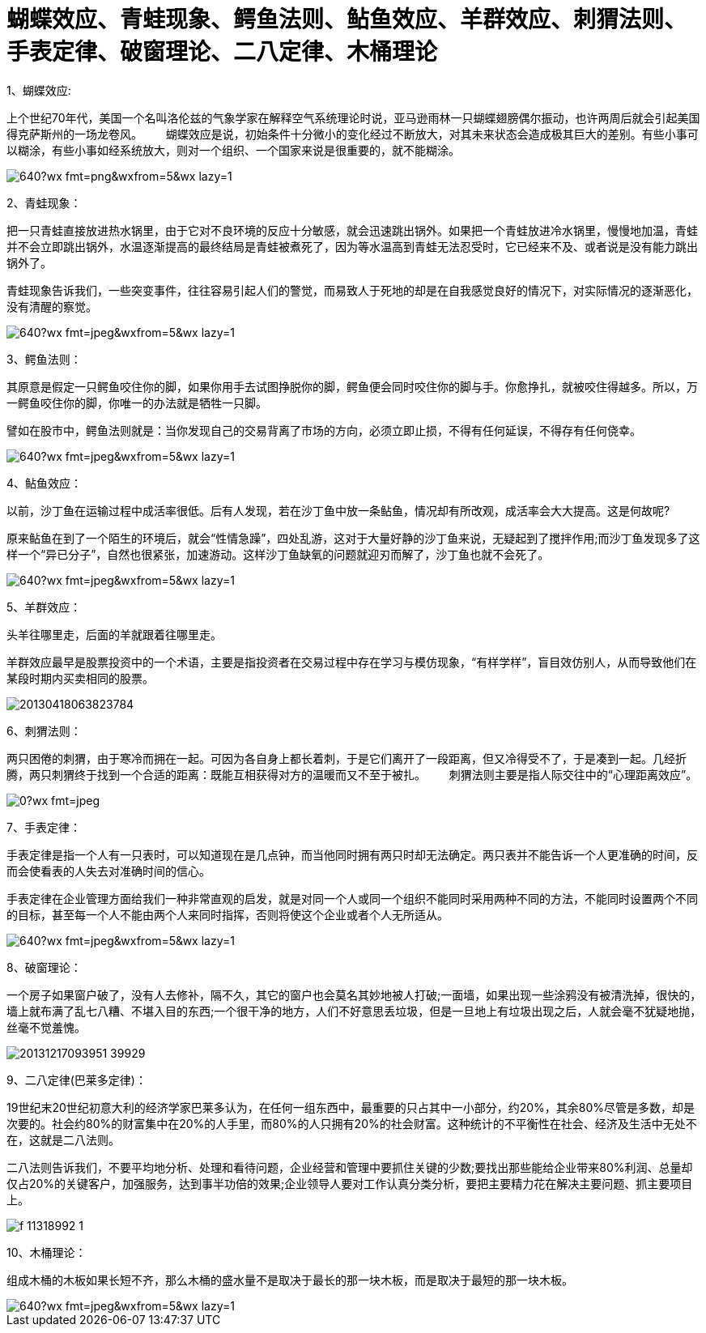 = 蝴蝶效应、青蛙现象、鳄鱼法则、鲇鱼效应、羊群效应、刺猬法则、手表定律、破窗理论、二八定律、木桶理论

:hp-tags: 效应，营销

1、蝴蝶效应:

上个世纪70年代，美国一个名叫洛伦兹的气象学家在解释空气系统理论时说，亚马逊雨林一只蝴蝶翅膀偶尔振动，也许两周后就会引起美国得克萨斯州的一场龙卷风。　
　
蝴蝶效应是说，初始条件十分微小的变化经过不断放大，对其未来状态会造成极其巨大的差别。有些小事可以糊涂，有些小事如经系统放大，则对一个组织、一个国家来说是很重要的，就不能糊涂。

image::http://mmbiz.qpic.cn/mmbiz/m2pSvWySAm4qL0ibCqu5iaJIEqfZs2xAvOibmIgEYibkNeyKdhWvGo6n71eE5sOUksWjh9pspORhhEmdbSYLkzcyNg/640?wx_fmt=png&wxfrom=5&wx_lazy=1[]

2、青蛙现象：

把一只青蛙直接放进热水锅里，由于它对不良环境的反应十分敏感，就会迅速跳出锅外。如果把一个青蛙放进冷水锅里，慢慢地加温，青蛙并不会立即跳出锅外，水温逐渐提高的最终结局是青蛙被煮死了，因为等水温高到青蛙无法忍受时，它已经来不及、或者说是没有能力跳出锅外了。

青蛙现象告诉我们，一些突变事件，往往容易引起人们的警觉，而易致人于死地的却是在自我感觉良好的情况下，对实际情况的逐渐恶化，没有清醒的察觉。

image::http://mmbiz.qpic.cn/mmbiz/m2pSvWySAm4qL0ibCqu5iaJIEqfZs2xAvOiaozUFmfUvib1f1nRSslZ8ibFT81tX4fw751uMxMwux6nskbyk3BRonUA/640?wx_fmt=jpeg&wxfrom=5&wx_lazy=1[]

3、鳄鱼法则：

其原意是假定一只鳄鱼咬住你的脚，如果你用手去试图挣脱你的脚，鳄鱼便会同时咬住你的脚与手。你愈挣扎，就被咬住得越多。所以，万一鳄鱼咬住你的脚，你唯一的办法就是牺牲一只脚。

譬如在股市中，鳄鱼法则就是：当你发现自己的交易背离了市场的方向，必须立即止损，不得有任何延误，不得存有任何侥幸。

image::http://mmbiz.qpic.cn/mmbiz/m2pSvWySAm4qL0ibCqu5iaJIEqfZs2xAvO34VySDeKODGXJR7PeuXPqWmnWpIUAjGIdmZQQ3qQURmzAZRkLOuuyA/640?wx_fmt=jpeg&wxfrom=5&wx_lazy=1[]

4、鲇鱼效应：

以前，沙丁鱼在运输过程中成活率很低。后有人发现，若在沙丁鱼中放一条鲇鱼，情况却有所改观，成活率会大大提高。这是何故呢?

原来鲇鱼在到了一个陌生的环境后，就会“性情急躁”，四处乱游，这对于大量好静的沙丁鱼来说，无疑起到了搅拌作用;而沙丁鱼发现多了这样一个“异已分子”，自然也很紧张，加速游动。这样沙丁鱼缺氧的问题就迎刃而解了，沙丁鱼也就不会死了。

image::http://mmbiz.qpic.cn/mmbiz/m2pSvWySAm4qL0ibCqu5iaJIEqfZs2xAvOCsL9s7ibj6PbnABbqbVDZMLg2x2o5HPXBTv0hhia3iaiaNNYcwynr2cn5g/640?wx_fmt=jpeg&wxfrom=5&wx_lazy=1[]

5、羊群效应：

头羊往哪里走，后面的羊就跟着往哪里走。

羊群效应最早是股票投资中的一个术语，主要是指投资者在交易过程中存在学习与模仿现象，“有样学样”，盲目效仿别人，从而导致他们在某段时期内买卖相同的股票。

image::http://www.chinasych.com/uploadfile/2013/0418/20130418063823784.jpg[]

6、刺猬法则：

两只困倦的刺猬，由于寒冷而拥在一起。可因为各自身上都长着刺，于是它们离开了一段距离，但又冷得受不了，于是凑到一起。几经折腾，两只刺猬终于找到一个合适的距离：既能互相获得对方的温暖而又不至于被扎。　
　
刺猬法则主要是指人际交往中的“心理距离效应”。

image::http://mmbiz.qpic.cn/mmbiz/BIH6m4FJcJk3Vx5Pibdw3fQMzyrbFicJ4icZGX0fx2kNNc8uCAJO6yW32dPwJvibfHlvzc2nT9ibkbOXqOheQfSuUxA/0?wx_fmt=jpeg[]

7、手表定律：

手表定律是指一个人有一只表时，可以知道现在是几点钟，而当他同时拥有两只时却无法确定。两只表并不能告诉一个人更准确的时间，反而会使看表的人失去对准确时间的信心。

手表定律在企业管理方面给我们一种非常直观的启发，就是对同一个人或同一个组织不能同时采用两种不同的方法，不能同时设置两个不同的目标，甚至每一个人不能由两个人来同时指挥，否则将使这个企业或者个人无所适从。

image::http://mmbiz.qpic.cn/mmbiz/m2pSvWySAm4qL0ibCqu5iaJIEqfZs2xAvOtjmWHmucVVE9W0o1AN8stx7j1SO9iciaB5aY3Oict4XOgBicYf2mA8JoGQ/640?wx_fmt=jpeg&wxfrom=5&wx_lazy=1[]

8、破窗理论：

一个房子如果窗户破了，没有人去修补，隔不久，其它的窗户也会莫名其妙地被人打破;一面墙，如果出现一些涂鸦没有被清洗掉，很快的，墙上就布满了乱七八糟、不堪入目的东西;一个很干净的地方，人们不好意思丢垃圾，但是一旦地上有垃圾出现之后，人就会毫不犹疑地抛，丝毫不觉羞愧。

image::http://xinews.com.cn/ware/upload/20131217/20131217093951_39929.jpg[]

9、二八定律(巴莱多定律)：

19世纪末20世纪初意大利的经济学家巴莱多认为，在任何一组东西中，最重要的只占其中一小部分，约20%，其余80%尽管是多数，却是次要的。社会约80%的财富集中在20%的人手里，而80%的人只拥有20%的社会财富。这种统计的不平衡性在社会、经济及生活中无处不在，这就是二八法则。

二八法则告诉我们，不要平均地分析、处理和看待问题，企业经营和管理中要抓住关键的少数;要找出那些能给企业带来80%利润、总量却仅占20%的关键客户，加强服务，达到事半功倍的效果;企业领导人要对工作认真分类分析，要把主要精力花在解决主要问题、抓主要项目上。

image::http://g.udn.com.tw/upfiles/B_AN/anserelearning/PSN_PHOTO/992/f_11318992_1.gif[]

10、木桶理论：

组成木桶的木板如果长短不齐，那么木桶的盛水量不是取决于最长的那一块木板，而是取决于最短的那一块木板。

image::http://mmbiz.qpic.cn/mmbiz/wSxnWiaNBFsS3n2u6Hhxj096kEHSgT3RY1TM1w8mJLRyof5aRibHib8kS3fAtqmPcY3d4DnNnY9UwI7c0LyKgKMKw/640?wx_fmt=jpeg&wxfrom=5&wx_lazy=1[]